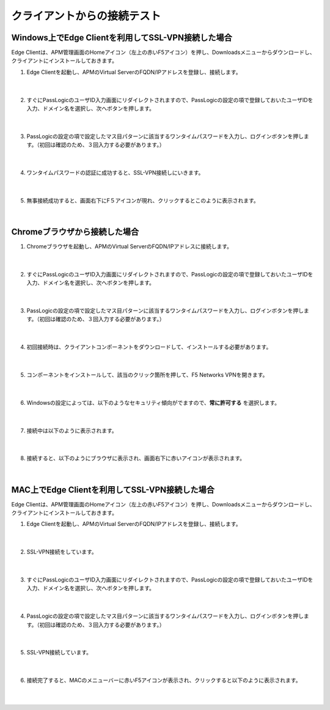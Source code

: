 クライアントからの接続テスト
==============================================

Windows上でEdge Clientを利用してSSL-VPN接続した場合
---------------------------------------------------

Edge Clientは、APM管理画面のHomeアイコン（左上の赤いF5アイコン）を押し、Downloadsメニューからダウンロードし、クライアントにインストールしておきます。

#. Edge Clientを起動し、APMのVirtual ServerのFQDN/IPアドレスを登録し、接続します。

    .. image:: images/mod5-1.png
        :scale: 60%
        :align: center
    |  
#. すぐにPassLogicのユーザID入力画面にリダイレクトされますので、PassLogicの設定の項で登録しておいたユーザIDを入力、ドメイン名を選択し、次へボタンを押します。

    .. image:: images/mod5-2.png
        :scale: 60%
        :align: center
    |  
#. PassLogicの設定の項で設定したマス目パターンに該当するワンタイムパスワードを入力し、ログインボタンを押します。（初回は確認のため、３回入力する必要があります。）
   
    .. image:: images/mod5-3.png
        :scale: 60%
        :align: center
    |  
#. ワンタイムパスワードの認証に成功すると、SSL-VPN接続しにいきます。
   
    .. image:: images/mod5-4.png
        :scale: 60%
        :align: center
    |  
#. 無事接続成功すると、画面右下にF５アイコンが現れ、クリックするとこのように表示されます。
   
    .. image:: images/mod5-5.png
        :scale: 60%
        :align: center
    |  

Chromeブラウザから接続した場合
---------------------------------------------------

#. Chromeブラウザを起動し、APMのVirtual ServerのFQDN/IPアドレスに接続します。
   
    .. image:: images/mod5-6.png
        :scale: 70%
        :align: center
    |  
#. すぐにPassLogicのユーザID入力画面にリダイレクトされますので、PassLogicの設定の項で登録しておいたユーザIDを入力、ドメイン名を選択し、次へボタンを押します。
   
    .. image:: images/mod5-7.png
        :scale: 60%
        :align: center
    |  
#. PassLogicの設定の項で設定したマス目パターンに該当するワンタイムパスワードを入力し、ログインボタンを押します。（初回は確認のため、３回入力する必要があります。）
   
    .. image:: images/mod5-8.png
        :scale: 60%
        :align: center
    |  
#. 初回接続時は、クライアントコンポーネントをダウンロードして、インストールする必要があります。
   
    .. image:: images/mod5-9.png
        :scale: 60%
        :align: center
    |  
#. コンポーネントをインストールして、該当のクリック箇所を押して、F5 Networks VPNを開きます。
   
    .. image:: images/mod5-10.png
        :scale: 60%
        :align: center
    |  
#. Windowsの設定によっては、以下のようなセキュリティ傾向がでますので、**常に許可する** を選択します。
   
    .. image:: images/mod5-11.png
        :scale: 60%
        :align: center
    |  
#. 接続中は以下のように表示されます。
   
    .. image:: images/mod5-12.png
        :scale: 60%
        :align: center
    |  
#. 接続すると、以下のようにブラウザに表示され、画面右下に赤いアイコンが表示されます。
   
    .. image:: images/mod5-13.png
        :scale: 60%
        :align: center
    |  

MAC上でEdge Clientを利用してSSL-VPN接続した場合
---------------------------------------------------

Edge Clientは、APM管理画面のHomeアイコン（左上の赤いF5アイコン）を押し、Downloadsメニューからダウンロードし、クライアントにインストールしておきます。

#. Edge Clientを起動し、APMのVirtual ServerのFQDN/IPアドレスを登録し、接続します。
   
    .. image:: images/mod5-14.png
        :scale: 60%
        :align: center
    |  
#. SSL-VPN接続をしています。
   
    .. image:: images/mod5-15.png
        :scale: 60%
        :align: center
    |  
#. すぐにPassLogicのユーザID入力画面にリダイレクトされますので、PassLogicの設定の項で登録しておいたユーザIDを入力、ドメイン名を選択し、次へボタンを押します。
   
    .. image:: images/mod5-16.png
        :scale: 60%
        :align: center
    |  
#. PassLogicの設定の項で設定したマス目パターンに該当するワンタイムパスワードを入力し、ログインボタンを押します。（初回は確認のため、３回入力する必要があります。）
   
    .. image:: images/mod5-17.png
        :scale: 60%
        :align: center
    |  
#. SSL-VPN接続しています。
   
    .. image:: images/mod5-18.png
        :scale: 60%
        :align: center
    |  
#. 接続完了すると、MACのメニューバーに赤いF5アイコンが表示され、クリックすると以下のように表示されます。
   
    .. image:: images/mod5-19.png
        :scale: 60%
        :align: center
    |  